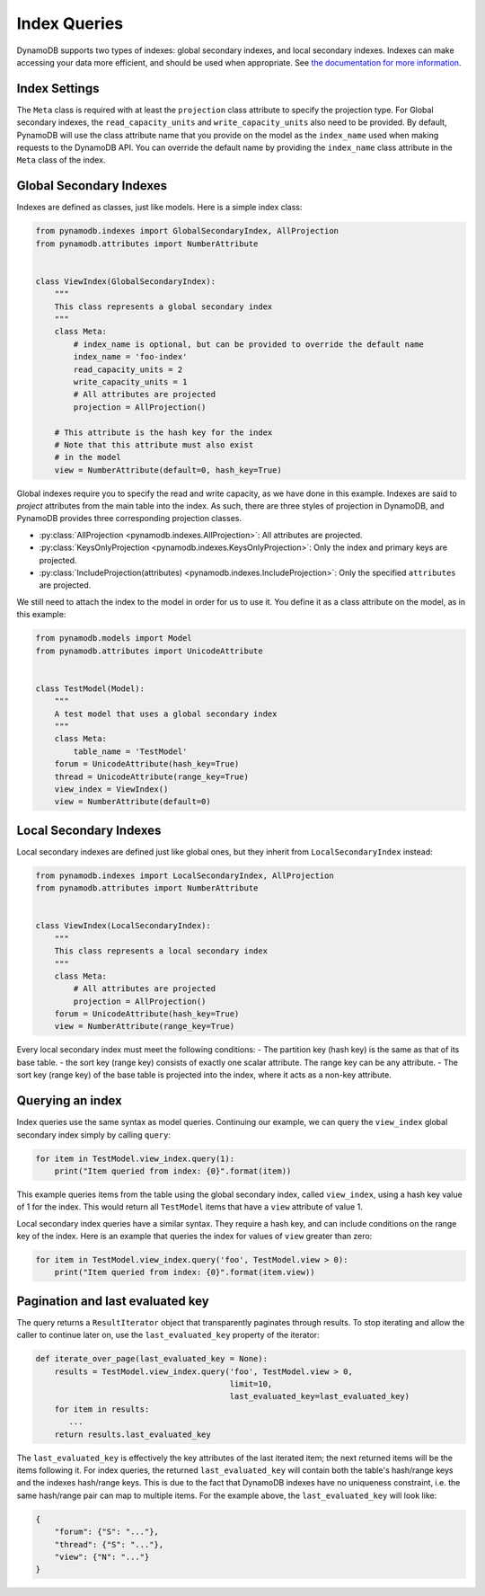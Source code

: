 Index Queries
======================

DynamoDB supports two types of indexes: global secondary indexes, and local secondary indexes.
Indexes can make accessing your data more efficient, and should be used when appropriate. See
`the documentation for more information <http://docs.aws.amazon.com/amazondynamodb/latest/developerguide/SecondaryIndexes.html>`__.

Index Settings
^^^^^^^^^^^^^^

The ``Meta`` class is required with at least the ``projection`` class attribute to specify the projection type. For Global secondary indexes,
the ``read_capacity_units`` and ``write_capacity_units`` also need to be provided. By default, PynamoDB will use the class attribute
name that you provide on the model as the ``index_name`` used when making requests to the DynamoDB API. You can override the default
name by providing the ``index_name`` class attribute in the ``Meta`` class of the index.


Global Secondary Indexes
^^^^^^^^^^^^^^^^^^^^^^^^

Indexes are defined as classes, just like models. Here is a simple index class:

.. code-block:: python

    from pynamodb.indexes import GlobalSecondaryIndex, AllProjection
    from pynamodb.attributes import NumberAttribute


    class ViewIndex(GlobalSecondaryIndex):
        """
        This class represents a global secondary index
        """
        class Meta:
            # index_name is optional, but can be provided to override the default name
            index_name = 'foo-index'
            read_capacity_units = 2
            write_capacity_units = 1
            # All attributes are projected
            projection = AllProjection()

        # This attribute is the hash key for the index
        # Note that this attribute must also exist
        # in the model
        view = NumberAttribute(default=0, hash_key=True)


Global indexes require you to specify the read and write capacity, as we have done
in this example. Indexes are said to *project* attributes from the main table into the index.
As such, there are three styles of projection in DynamoDB, and PynamoDB provides three corresponding
projection classes.

* :py:class:`AllProjection <pynamodb.indexes.AllProjection>`: All attributes are projected.
* :py:class:`KeysOnlyProjection <pynamodb.indexes.KeysOnlyProjection>`: Only the index and primary keys are projected.
* :py:class:`IncludeProjection(attributes) <pynamodb.indexes.IncludeProjection>`: Only the specified ``attributes`` are projected.

We still need to attach the index to the model in order for us to use it. You define it as
a class attribute on the model, as in this example:

.. code-block:: python

    from pynamodb.models import Model
    from pynamodb.attributes import UnicodeAttribute


    class TestModel(Model):
        """
        A test model that uses a global secondary index
        """
        class Meta:
            table_name = 'TestModel'
        forum = UnicodeAttribute(hash_key=True)
        thread = UnicodeAttribute(range_key=True)
        view_index = ViewIndex()
        view = NumberAttribute(default=0)


Local Secondary Indexes
^^^^^^^^^^^^^^^^^^^^^^^

Local secondary indexes are defined just like global ones, but they inherit from ``LocalSecondaryIndex`` instead:

.. code-block:: python

    from pynamodb.indexes import LocalSecondaryIndex, AllProjection
    from pynamodb.attributes import NumberAttribute


    class ViewIndex(LocalSecondaryIndex):
        """
        This class represents a local secondary index
        """
        class Meta:
            # All attributes are projected
            projection = AllProjection()
        forum = UnicodeAttribute(hash_key=True)
        view = NumberAttribute(range_key=True)

Every local secondary index must meet the following conditions:
- The partition key (hash key) is the same as that of its base table.
- the sort key (range key) consists of exactly one scalar attribute. The range key can be any attribute.
- The sort key (range key) of the base table is projected into the index, where it acts as a non-key attribute.

Querying an index
^^^^^^^^^^^^^^^^^^

Index queries use the same syntax as model queries. Continuing our example, we can query
the ``view_index``  global secondary index simply by calling ``query``:

.. code-block:: python

    for item in TestModel.view_index.query(1):
        print("Item queried from index: {0}".format(item))

This example queries items from the table using the global secondary index, called ``view_index``, using
a hash key value of 1 for the index. This would return all ``TestModel`` items that have a ``view`` attribute
of value 1.

Local secondary index queries have a similar syntax. They require a hash key, and can include conditions on the
range key of the index. Here is an example that queries the index for values of ``view`` greater than zero:

.. code-block:: python

    for item in TestModel.view_index.query('foo', TestModel.view > 0):
        print("Item queried from index: {0}".format(item.view))


Pagination and last evaluated key
^^^^^^^^^^^^^^^^^^^^^^^^^^^^^^^^^

The query returns a ``ResultIterator`` object that transparently paginates through results.
To stop iterating and allow the caller to continue later on, use the ``last_evaluated_key`` property
of the iterator:

.. code-block:: python

   def iterate_over_page(last_evaluated_key = None):
       results = TestModel.view_index.query('foo', TestModel.view > 0,
                                            limit=10,
                                            last_evaluated_key=last_evaluated_key)
       for item in results:
          ...
       return results.last_evaluated_key
   
The ``last_evaluated_key`` is effectively the key attributes of the last iterated item; the next returned items will be the items following it. For index queries, the returned ``last_evaluated_key`` will contain both the table's hash/range keys and the indexes hash/range keys. This is due to the fact that DynamoDB indexes have no uniqueness constraint, i.e. the same hash/range pair can map to multiple items. For the example above, the ``last_evaluated_key`` will look like:

.. code-block:: python

    {
        "forum": {"S": "..."},
        "thread": {"S": "..."},
        "view": {"N": "..."}
    }
